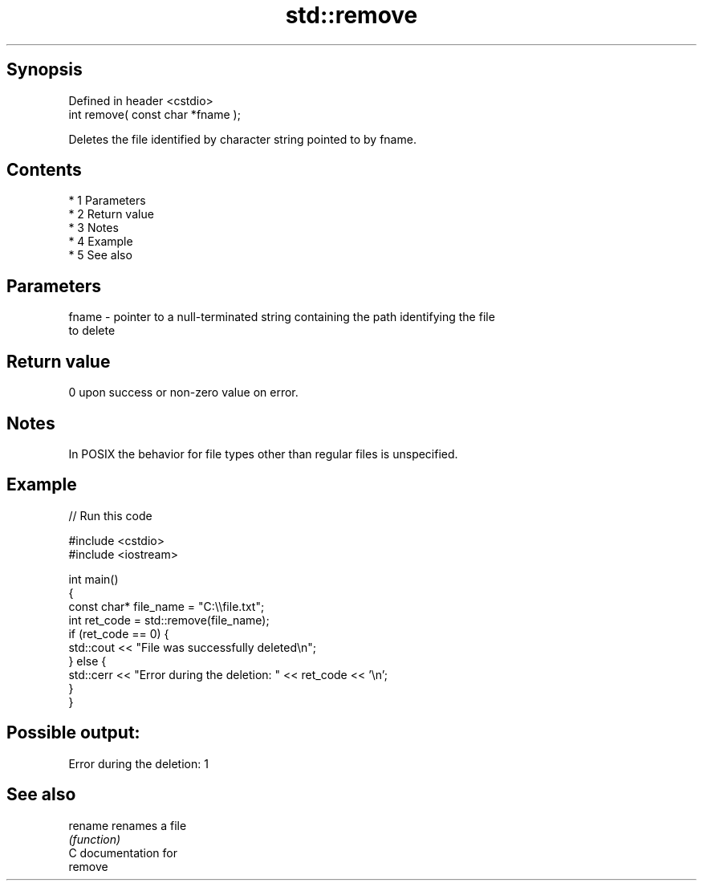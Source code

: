 .TH std::remove 3 "Apr 19 2014" "1.0.0" "C++ Standard Libary"
.SH Synopsis
   Defined in header <cstdio>
   int remove( const char *fname );

   Deletes the file identified by character string pointed to by fname.

.SH Contents

     * 1 Parameters
     * 2 Return value
     * 3 Notes
     * 4 Example
     * 5 See also

.SH Parameters

   fname - pointer to a null-terminated string containing the path identifying the file
           to delete

.SH Return value

   0 upon success or non-zero value on error.

.SH Notes

   In POSIX the behavior for file types other than regular files is unspecified.

.SH Example

   
// Run this code

 #include <cstdio>
 #include <iostream>

 int main()
 {
     const char* file_name = "C:\\\\file.txt";
     int ret_code = std::remove(file_name);
     if (ret_code == 0) {
         std::cout << "File was successfully deleted\\n";
     } else {
         std::cerr << "Error during the deletion: " << ret_code << '\\n';
     }
 }

.SH Possible output:

 Error during the deletion: 1

.SH See also

   rename renames a file
          \fI(function)\fP
   C documentation for
   remove
